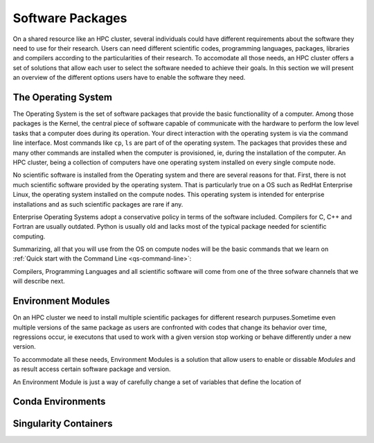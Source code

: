 .. _qs-software:

Software Packages
=================

On a shared resource like an HPC cluster, several individuals could have different requirements about the software they need to use for their research. 
Users can need different scientific codes, programming languages, packages, libraries and compilers according to the particularities of their research.
To accomodate all those needs, an HPC cluster offers a set of solutions that allow each user to select the software needed to achieve their goals.
In this section we will present an overview of the different options users have to enable the software they need.

The Operating System
--------------------------------------------

The Operating System is the set of software packages that provide the basic functionallity of a computer.
Among those packages is the Kernel, the central piece of software capable of communicate with the hardware to perform the low level tasks that a computer does during its operation.
Your direct interaction with the operating system is via the command line interface. 
Most commands like ``cp``, ``ls`` are part of of the operating system. The packages that provides these and many other commands are installed when the computer is provisioned, ie, during the installation of the computer. 
An HPC cluster, being a collection of computers have one operating system installed on every single compute node.

No scientific software is installed from the Operating system and there are several reasons for that. 
First, there is not much scientific software provided by the operating system. That is particularly true on a OS such as RedHat Enterprise Linux, the operating system installed on the compute nodes. 
This operating system is intended for enterprise installations and as such scientific packages are rare if any. 

Enterprise Operating Systems adopt a conservative policy in terms of the software included. Compilers for C, C++ and Fortran are usually outdated. Python is usually old and lacks most of the typical package needed for scientific computing.

Summarizing, all that you will use from the OS on compute nodes will be the basic commands that we learn on :ref:`Quick start with the Command Line <qs-command-line>`:  

Compilers, Programming Languages and all scientific software will come from one of the three sofware channels that we will describe next.

Environment Modules
-------------------

On an HPC cluster we need to install multiple scientific packages for different research purpuses.Sometime even multiple versions of the same package as users are confronted with codes that change its behavior over time, regressions occur, ie executons that used to work with a given version stop working or behave differently under a new version.

To accommodate all these needs, Environment Modules is a solution that allow users to enable or dissable `Modules` and as result access certain software package and version.

An Environment Module is just a way of carefully change a set of variables that define the location of 

Conda Environments
------------------

Singularity Containers
----------------------


